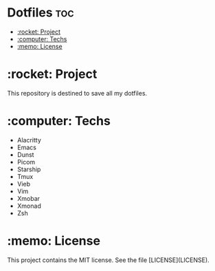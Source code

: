 * Dotfiles :toc:
- [[#rocket-project][:rocket: Project]]
- [[#computer-techs][:computer: Techs]]
- [[#memo-license][:memo: License]]

* :rocket: Project
This repository is destined to save all my dotfiles.

* :computer: Techs
- Alacritty
- Emacs
- Dunst
- Picom
- Starship
- Tmux
- Vieb
- Vim
- Xmobar
- Xmonad
- Zsh

* :memo: License
This project contains the MIT license. See the file [LICENSE](LICENSE).
